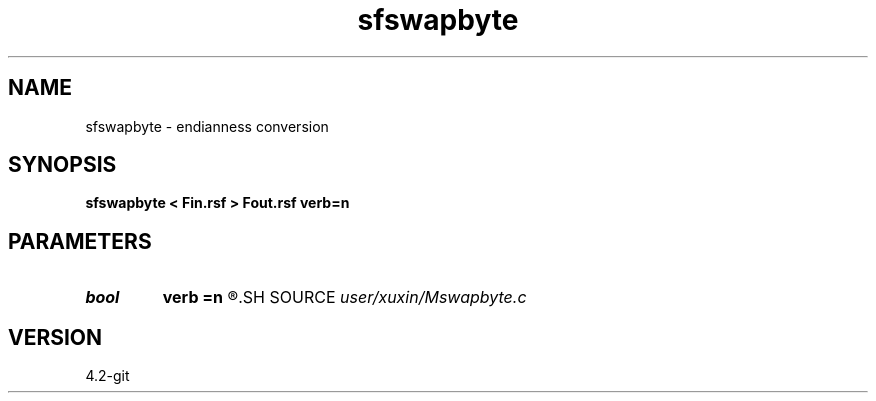 .TH sfswapbyte 1  "APRIL 2023" Madagascar "Madagascar Manuals"
.SH NAME
sfswapbyte \- endianness conversion 
.SH SYNOPSIS
.B sfswapbyte < Fin.rsf > Fout.rsf verb=n
.SH PARAMETERS
.PD 0
.TP
.I bool   
.B verb
.B =n
.R  [y/n]	verbosity
.SH SOURCE
.I user/xuxin/Mswapbyte.c
.SH VERSION
4.2-git

